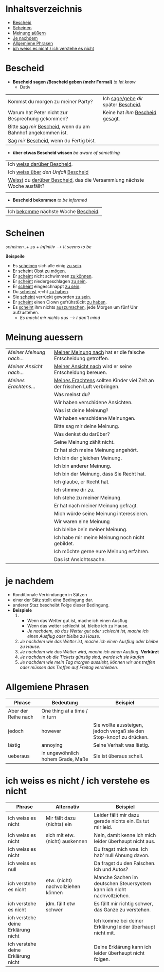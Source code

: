 * Inhaltsverzeichnis
- [[#Bescheid][Bescheid]]
- [[#Scheinen][Scheinen]]
- [[#meinung-auessern][Meinung aüßern]]
- [[#je-nachdem][Je nachdem]]
- [[#allgemiene-phrasen][Allgemiene Phrasen]]
- [[#nicht-wissen-oder-verstehen][ich weiss es nicht / ich verstehe es nicht]]

* Bescheid
:PROPERTIES:
:CUSTOM_ID: Bescheid
:END:
- *Bescheid sagen /Bescheid geben (mehr Formal)* /to let know/
  - Dativ
|-------------------------------------------------------------------+------------------------------------------|
|                                                                   |                                          |
|-------------------------------------------------------------------+------------------------------------------|
| Kommst du morgen zu meiner Party?                                 | Ich _sage/gebe_ /dir/ später _Bescheid_. |
|-------------------------------------------------------------------+------------------------------------------|
| Warum hat Peter nicht zur Besprechung gekommen?                   | Keine hat /ihm/ _Bescheid gesagt_.       |
|-------------------------------------------------------------------+------------------------------------------|
| Bitte _sag_  /mir/ _Bescheid_, wenn du am Bahnhof angekommen ist. |                                          |
|-------------------------------------------------------------------+------------------------------------------|
| _Sag_ /mir/ _Bescheid_, wenn du Fertig bist.                      |                                          |
|-------------------------------------------------------------------+------------------------------------------|

- *über etwas Bescheid wissen* /be aware of something/
|-----------------------------------------------------------------------------|
|                                                                             |
|-----------------------------------------------------------------------------|
| Ich _weiss darüber Bescheid_.                                               |
|-----------------------------------------------------------------------------|
| Ich _weiss über_ /den Unfall/ _Bescheid_                                    |
|-----------------------------------------------------------------------------|
| _Weisst_ du _darüber Bescheid_, das die Versammlung nächste Woche ausfällt? |
|-----------------------------------------------------------------------------|
|                                                                             |

- *Bescheid bekommen* /to be informed/
|-----------------------------------------|
|                                         |
|-----------------------------------------|
| Ich _bekomme_ nächste Woche _Bescheid_. |
|-----------------------------------------|
* Scheinen
:PROPERTIES:
:CUSTOM_ID: Scheinen
:END:
/scheinen..+ zu + Infinitiv/ --> /It seems to be/

*Beispeile*
- Es _scheinen_ sich alle einig _zu sein_.
- Er _scheint_ Obst _zu mögen_.
- Er _scheint_ nicht schwimmen _zu können_.
- Er _scheint_ niedergeschlagen _zu sein_.
- Er _scheint_ eingeschnappt _zu sein_.
- Du _scheinst_ recht _zu haben_.
- Sie _scheint_ verrückt geworden _zu sein_.
- Er _scheint_ einen Clown gefrühstückt _zu haben_.
- Es _scheint_ ihm nichts _auszumachen_, jede Morgen um fünf Uhr aufzustehen.
  - /Es macht mir nichts aus ---> I don't mind/
* Meinung auessern
:PROPERTIES:
:CUSTOM_ID: meinung-auessern
:END:
|--------------------------+------------------------------------------------------------------------------|
|                          |                                                                              |
|--------------------------+------------------------------------------------------------------------------|
| /Meiner Meinung nach.../ | _Meiner Meinung nach_ hat er die falsche Entscheidung getroffen.             |
|--------------------------+------------------------------------------------------------------------------|
| /Meiner Ansicht nach.../ | _Meiner Ansicht nach_ wird er seine Entscheidung bereuen.                    |
|--------------------------+------------------------------------------------------------------------------|
| /Meines Erachtens.../    | _Meines Erachtens_ sollten Kinder viel Zeit an der frischen Luft verbringen. |
|--------------------------+------------------------------------------------------------------------------|
|                          | Was meinst du?                                                               |
|--------------------------+------------------------------------------------------------------------------|
|                          | Wir haben verschidene Ansichten.                                             |
|--------------------------+------------------------------------------------------------------------------|
|                          | Was ist deine Meinung?                                                       |
|--------------------------+------------------------------------------------------------------------------|
|                          | Wir haben verschidene Meinungen.                                             |
|--------------------------+------------------------------------------------------------------------------|
|                          | Bitte sag mir deine Meinung.                                                 |
|--------------------------+------------------------------------------------------------------------------|
|                          | Was denkst du darüber?                                                       |
|--------------------------+------------------------------------------------------------------------------|
|                          | Seine Meinung zählt nicht.                                                   |
|--------------------------+------------------------------------------------------------------------------|
|                          | Er hat sich meine Meinung angehört.                                          |
|--------------------------+------------------------------------------------------------------------------|
|                          | Ich bin der gleichen Meinung.                                                |
|--------------------------+------------------------------------------------------------------------------|
|                          | Ich bin anderer Meinung.                                                     |
|--------------------------+------------------------------------------------------------------------------|
|                          | Ich bin der Meinung, dass Sie Recht hat.                                     |
|--------------------------+------------------------------------------------------------------------------|
|                          | Ich glaube, er Recht hat.                                                    |
|--------------------------+------------------------------------------------------------------------------|
|                          | Ich stimme dir zu.                                                           |
|--------------------------+------------------------------------------------------------------------------|
|                          | Ich stehe zu meiner Meinung.                                                 |
|--------------------------+------------------------------------------------------------------------------|
|                          | Er hat nach meiner Meinung gefragt.                                          |
|--------------------------+------------------------------------------------------------------------------|
|                          | Mich würde seine Meinung interessieren.                                      |
|--------------------------+------------------------------------------------------------------------------|
|                          | Wir waren eine Meinung                                                       |
|--------------------------+------------------------------------------------------------------------------|
|                          | Ich bleibe bein meiner Meinung.                                              |
|--------------------------+------------------------------------------------------------------------------|
|                          | Ich habe mir meine Meinung noch nicht gebildet.                              |
|--------------------------+------------------------------------------------------------------------------|
|                          | Ich möchte gerne eure Meinung erfahren.                                      |
|--------------------------+------------------------------------------------------------------------------|
|                          | Das ist Ansichtssache.                                                       |
|--------------------------+------------------------------------------------------------------------------|
* je nachdem
:PROPERTIES:
:CUSTOM_ID: je-nachdem
:END:
- Konditionale Verbindungen in Sätzen
- einer der Sätz stellt eine Bedingung dar.
- anderer Staz bescheibt Folge dieser Bedingung.
- *Beispiele*
  1.
     - Wenn das Wetter gut ist, mache ich einen Ausflug
     - Wenn das wetter schlecht ist, bleibe ich zu Hause.
     - /Je nachdem, ob das Wetter gut oder schlecht ist, mache ich einen Ausflug oder bleibe zu Hause./
  2. /Je nachdem wie das Wetter ist, mache ich einen Ausflug oder bleibe zu Hause./
  3. /Je nachdem wie das Wetter wird, mache ich einen Ausflug./ *Verkürzt*
  4. /Je nachdem ob die Tickets günstig sind, werde ich sie kaufen/
  5. /Je nachdem wie mein Tag morgen aussieht, können wir uns treffen oder müssen das Treffen auf Freitag vershieben./
* Allgemiene Phrasen
:PROPERTIES:
:CUSTOM_ID: allgemiene-phrasen
:END:

|---------------------+-----------------------------------+---------------------------------------------------------------------|
| Phrase              | Bedeutung                         | Beispiel                                                            |
|---------------------+-----------------------------------+---------------------------------------------------------------------|
| Aber der Reihe nach | One thing at a time / in turn     |                                                                     |
| jedoch              | however                           | Sie wollte aussteigen, jedoch vergaß sie den Stop-knopf zu drücken. |
| lästig              | annoying                          | Seine Verhalt was lästig.                                           |
| ueberaus            | in ungewöhnlich hohem Grade, Maße | Sie ist überaus schell.                                             |
|---------------------+-----------------------------------+---------------------------------------------------------------------|
* ich weiss es nicht / ich verstehe es nicht
:PROPERTIES:
:CUSTOM_ID: nicht-wissen-oder-verstehen
:END:
|------------------------------------+------------------------------------+------------------------------------------------------------------------|
| Phrase                             | Alternativ                         | Beispiel                                                               |
|------------------------------------+------------------------------------+------------------------------------------------------------------------|
| ich weiss es nicht                 | Mir fällt dazu (nichts) ein        | Leider fällt mir dazu gerade nichts ein. Es tut mir leid.              |
| ich weiss es nicht                 | sich mit etw. (nicht) auskennen    | Nein, damit kenne ich mich leider überhaupt nicht aus.                 |
| ich weiss es nicht                 |                                    | Du fragst mich was. Ich hab' null Ahnung davon.                        |
| ich weiss es null                  |                                    | Da fragst du den Falschen. Ich und Autos?                              |
|------------------------------------+------------------------------------+------------------------------------------------------------------------|
| ich verstehe es nicht              | etw. (nicht) nachvollziehen können | Manche Sachen im deutschen Steuersystem kann ich nicht nachvollziehen. |
| ich verstehe es nicht              | jdm. fällt etw schwer              | Es fällt mir richtig schwer, das Ganze zu verstehen.                   |
|------------------------------------+------------------------------------+------------------------------------------------------------------------|
| ich verstehe deine Erklärung nicht |                                    | Ich komme bei deiner Erklärung leider überhaupt nicht mit.             |
| ich verstehe deine Erklärung nicht |                                    | Deine Erklärung kann ich leider überhaupt nicht folgen.                |
|------------------------------------+------------------------------------+------------------------------------------------------------------------|

